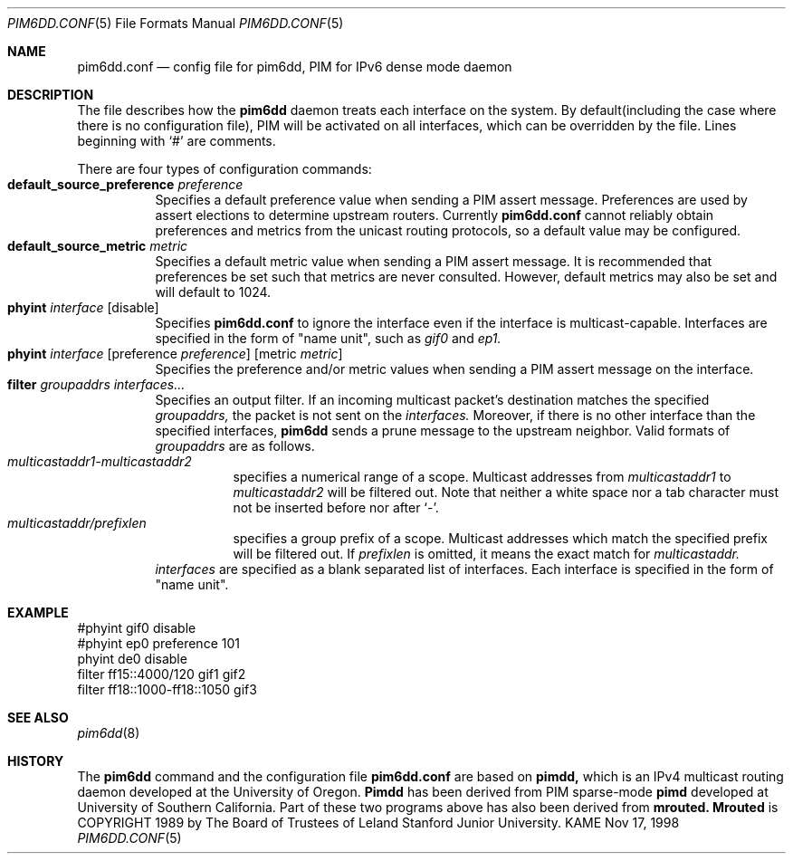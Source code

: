 .\" Copyright (C) 1998 WIDE Project.
.\" All rights reserved.
.\"
.\" Redistribution and use in source and binary forms, with or without
.\" modification, are permitted provided that the following conditions
.\" are met:
.\" 1. Redistributions of source code must retain the above copyright
.\"    notice, this list of conditions and the following disclaimer.
.\" 2. Redistributions in binary form must reproduce the above copyright
.\"    notice, this list of conditions and the following disclaimer in the
.\"    documentation and/or other materials provided with the distribution.
.\" 3. Neither the name of the project nor the names of its contributors
.\"    may be used to endorse or promote products derived from this software
.\"    without specific prior written permission.
.\"
.\" THIS SOFTWARE IS PROVIDED BY THE PROJECT AND CONTRIBUTORS ``AS IS'' AND
.\" ANY EXPRESS OR IMPLIED WARRANTIES, INCLUDING, BUT NOT LIMITED TO, THE
.\" IMPLIED WARRANTIES OF MERCHANTABILITY AND FITNESS FOR A PARTICULAR PURPOSE
.\" ARE DISCLAIMED.  IN NO EVENT SHALL THE PROJECT OR CONTRIBUTORS BE LIABLE
.\" FOR ANY DIRECT, INDIRECT, INCIDENTAL, SPECIAL, EXEMPLARY, OR CONSEQUENTIAL
.\" DAMAGES (INCLUDING, BUT NOT LIMITED TO, PROCUREMENT OF SUBSTITUTE GOODS
.\" OR SERVICES; LOSS OF USE, DATA, OR PROFITS; OR BUSINESS INTERRUPTION)
.\" HOWEVER CAUSED AND ON ANY THEORY OF LIABILITY, WHETHER IN CONTRACT, STRICT
.\" LIABILITY, OR TORT (INCLUDING NEGLIGENCE OR OTHERWISE) ARISING IN ANY WAY
.\" OUT OF THE USE OF THIS SOFTWARE, EVEN IF ADVISED OF THE POSSIBILITY OF
.\" SUCH DAMAGE.
.\"
.\"	$Id: pim6dd.conf.5,v 1.2 1999/12/10 06:08:49 itojun Exp $
.\"	$FreeBSD$
.\"
.Dd Nov 17, 1998
.Dt PIM6DD.CONF 5
.Os KAME
.Sh NAME
.Nm pim6dd.conf
.Nd "config file for pim6dd, PIM for IPv6 dense mode daemon"
.\"
.Sh DESCRIPTION
The file describes how the
.Nm pim6dd
daemon treats each interface on the system.
By default(including the case where there is no configuration file),
PIM will be activated on all interfaces, which can be overridden
by the file.
Lines beginning with
.Ql #
are comments.
.Pp
There are four types of configuration commands:
.Bl -tag -width Ds -compact
.It Xo
.Ic default_source_preference Ar preference
.Xc
Specifies a default preference value when sending a PIM assert message.
Preferences are used by assert elections to determine upstream routers.
Currently
.Nm
cannot reliably obtain preferences and metrics from the
unicast routing protocols, so a default value may be configured.
.\"
.It Ic default_source_metric Ar metric
Specifies a default metric value when sending a PIM assert message.
It is recommended that preferences be set such that metrics are never
consulted.
However, default metrics may also be set and will default to
1024.
.\"
.It Xo
.Ic phyint Ar interface
.Op disable
.Xc
Specifies
.Nm
to ignore the interface even if the interface is multicast-capable.
Interfaces are specified in the form of "name unit", such as
.Ar gif0
and
.Ar ep1.
.\"
.It Xo
.Ic phyint Ar interface
.Op preference Ar preference
.Op metric Ar metric
.Xc
Specifies the preference and/or metric values when sending a PIM
assert message on the interface.
.\"
.It Xo
.Ic filter Ar groupaddrs Ar interfaces...
.Xc
Specifies an output filter.
If an incoming multicast packet's destination
matches the specified
.Ar groupaddrs,
the packet is not sent on the
.Ar interfaces.
Moreover, if there is no other interface than the specified
interfaces,
.Nm pim6dd
sends a prune message to the upstream neighbor.
Valid formats of
.Ar groupaddrs
are as follows.
.Bl -tag -width Ds -compact
.It Ar multicastaddr1-multicastaddr2
specifies a numerical range of a scope.
Multicast addresses
from
.Ar multicastaddr1
to
.Ar multicastaddr2
will be filtered out.
Note that neither a white space nor a tab character must not be
inserted before nor after
.Ql - .
.It Ar multicastaddr/prefixlen
specifies a group prefix of a scope.
Multicast addresses which match the specified prefix will be filtered
out.
If
.Ar prefixlen
is omitted, it means the exact match for
.Ar multicastaddr.
.El
.Ar interfaces
are specified as a blank separated list of interfaces.
Each interface is
specified in the form of "name unit".
.El
.\"
.Sh EXAMPLE
.Bd -literal -offset
#phyint gif0 disable
#phyint ep0 preference 101
phyint de0 disable
filter ff15::4000/120 gif1 gif2
filter ff18::1000-ff18::1050 gif3
.Ed
.Sh SEE ALSO
.Xr pim6dd 8
.Sh HISTORY
The
.Nm pim6dd
command and the configuration file
.Nm
are based on
.Nm pimdd,
which is an IPv4 multicast routing daemon
developed at the University of Oregon.
.Nm Pimdd
has been derived from PIM sparse-mode
.Nm pimd
developed at University of Southern California.
Part of these two programs above has also been derived from
.Nm mrouted.
.Nm Mrouted
is COPYRIGHT 1989 by The Board of Trustees of
Leland Stanford Junior University.
.\" .Sh BUGS
.\" (to be written)
